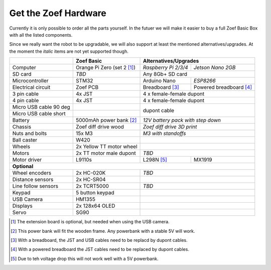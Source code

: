 Get the Zoef Hardware
#####################

Currently it is only possible to order all the parts yourself. In the futuer we will make it easier to buy a full Zoef Basic Box with all the listed components. 

Since we really want the robot to be upgradable, we will also support at least the mentioned alternatives/upgrades. At the moment the *italic* items are not yet supported though.

.. |check| raw:: html

    <input checked=""  type="checkbox">

+---------------------------+--------------------------------------------------+-------------------------------------------+
|                           | Zoef Basic                                       | Alternatives/Upgrades                     |
+===========================+==================================================+======================+====================+
| Computer                  | Orange Pi Zero (set 2 [1]_)                      | *Raspberry Pi 2/3/4* | *Jetson Nano 2GB*  |
+---------------------------+--------------------------------------------------+----------------------+--------------------+
| SD card                   | *TBD*                                            | Any 8Gb+ SD card                          |
+---------------------------+--------------------------------------------------+-----------------+-------------------------+
| Microcontroller           | STM32                                            | Arduino Nano    | *ESP8266*               |
+---------------------------+--------------------------------------------------+-----------------+-------------------------+
| Electrical circuit        | Zoef PCB                                         | Breadboard [3]_ | Powered breadboard [4]_ |
+---------------------------+--------------------------------------------------+-----------------+-------------------------+
| 3 pin cable               | 4x JST                                           | 4 x female-female dupont                  |
+---------------------------+--------------------------------------------------+-------------------------------------------+
| 4 pin cable               | 4x JST                                           | 4 x female-female dupont                  |
+---------------------------+--------------------------------------------------+-------------------------------------------+
| Micro USB cable 90 deg    |                                                  |                                           |
+---------------------------+--------------------------------------------------+ dupont cable                              |
| Micro USB cable short     |                                                  |                                           |
+---------------------------+--------------------------------------------------+-------------------------------------------+
| Battery                   | 5000mAh power bank [2]_                          | *12V battery pack with step down*         | 
+---------------------------+--------------------------------------------------+-------------------------------------------+
| Chassis                   | Zoef diff drive wood                             | *Zoef diff drive 3D print*                |
+---------------------------+--------------------------------------------------+-------------------------------------------+
| Nuts and bolts            | 15x M3                                           | *M3 with standoffs*                       |
+---------------------------+--------------------------------------------------+-------------------------------------------+
| Ball caster               | W420                                             |                                           |                 
+---------------------------+--------------------------------------------------+-------------------------------------------+
| Wheels                    | 2x Yellow TT motor wheel                         |                                           |
+---------------------------+--------------------------------------------------+-------------------------------------------+
| Motors                    | 2x TT motor male dupont                          | *TBD*                                     |
+---------------------------+--------------------------------------------------+-----------------+-------------------------+
| Motor driver              | L9110s                                           | L298N [5]_      | MX1919                  |
+---------------------------+--------------------------------------------------+-----------------+-------------------------+
| **Optional**                                                                                                             |
+---------------------------+--------------------------------------------------+-------------------------------------------+
| Wheel encoders            | 2x HC-020K                                       | *TBD*                                     |
+---------------------------+--------------------------------------------------+-------------------------------------------+
| Distance sensors          | 2x HC-SR04                                       |                                           |
+---------------------------+--------------------------------------------------+-------------------------------------------+
| Line follow sensors       | 2x TCRT5000                                      | *TBD*                                     |
+---------------------------+--------------------------------------------------+-------------------------------------------+
| Keypad                    | 5 button keypad                                  |                                           |
+---------------------------+--------------------------------------------------+-------------------------------------------+
| USB Camera                | HM1355                                           |                                           |
+---------------------------+--------------------------------------------------+-------------------------------------------+
| Displays                  | 2x 128x64 OLED                                   |                                           |
+---------------------------+--------------------------------------------------+-------------------------------------------+
| Servo                     | SG90                                             |                                           |
+---------------------------+--------------------------------------------------+-------------------------------------------+


.. [1] The extension board is optional, but needed when using the USB camera.
.. [2] This power bank will fit the wooden frame. Any powerbank with a stable 5V will work.
.. [3] With a breadboard, the JST and USB cables need to be replacd by dupont cables.
.. [4] With a powered breadboard the JST cables need to be replaced by dupont cables.
.. [5] Due to teh voltage drop this will not work well with a 5V powerbank.

